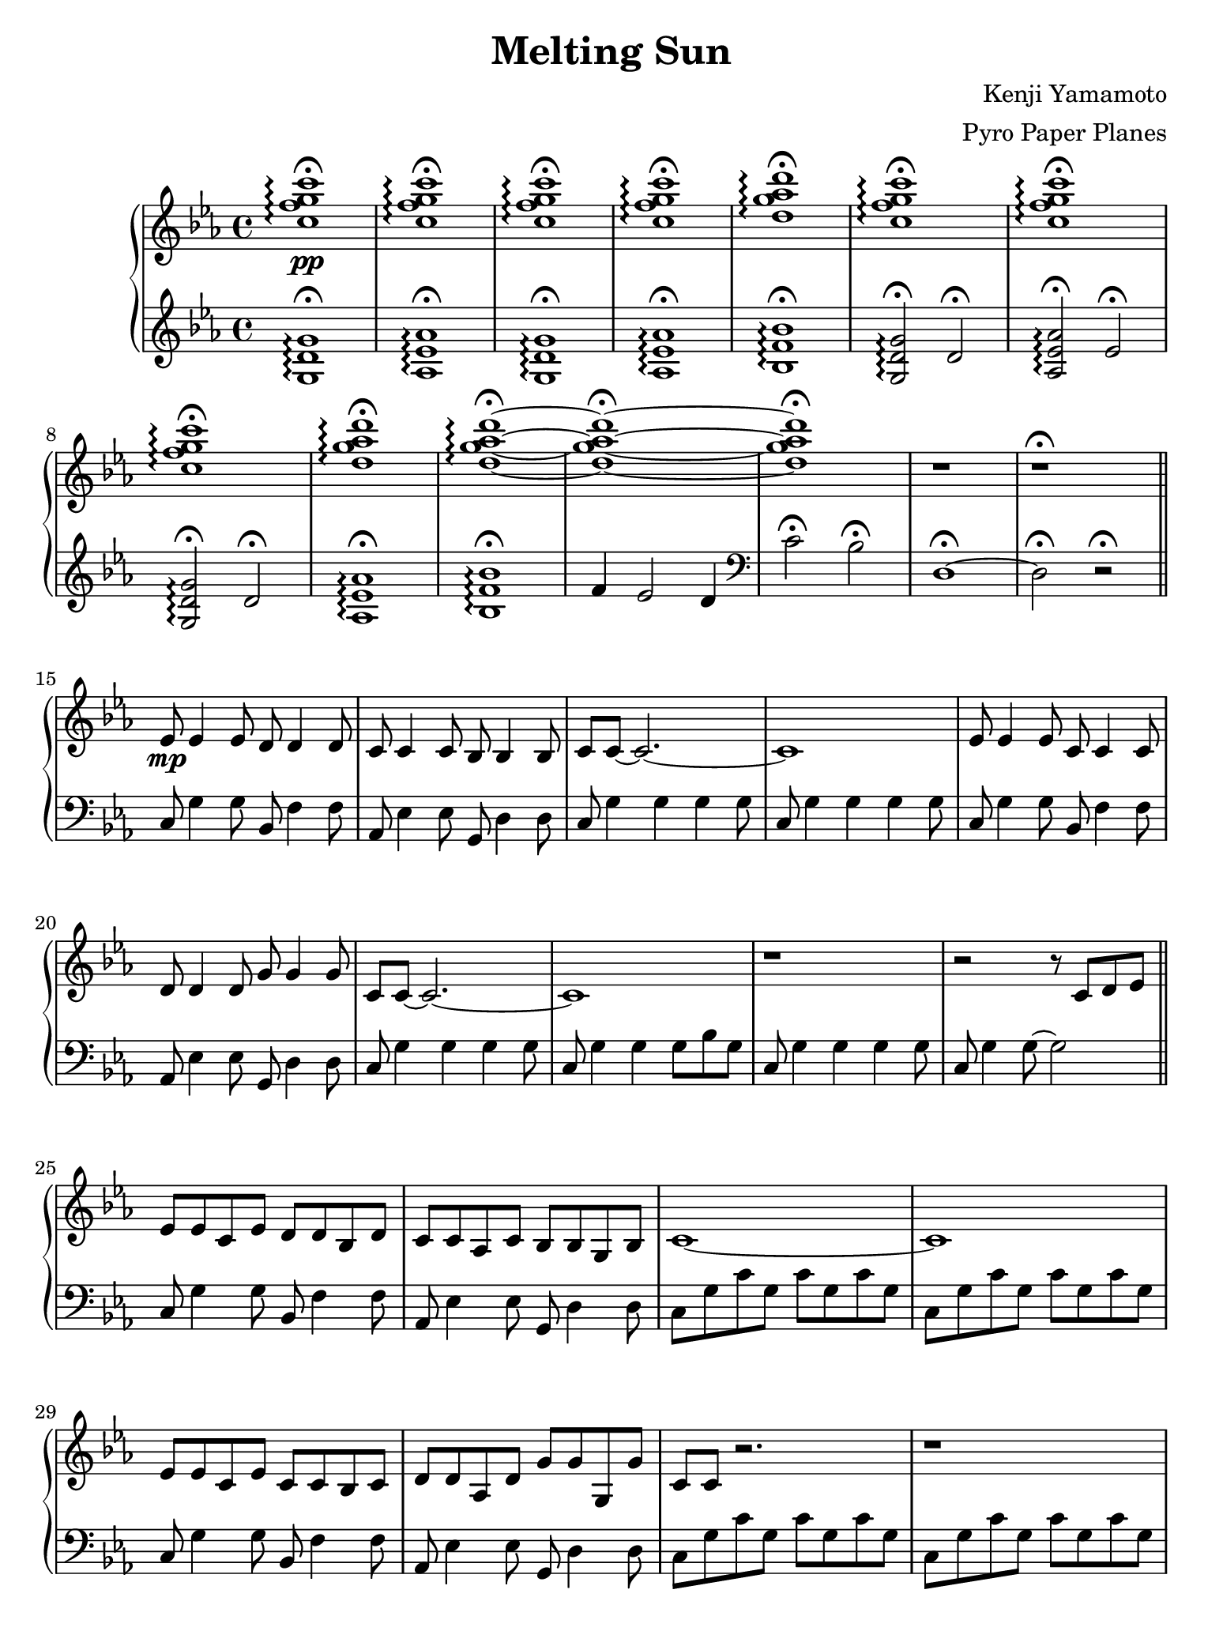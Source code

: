 \version "2.18.0"

#(set! paper-alist (cons '("ipad" . (cons (* 7.74 in) (* 10.32 in))) paper-alist))
\paper {
  #(set-paper-size "ipad")
}

\header {
  title = "Melting Sun"
  composer = "Kenji Yamamoto"   % I think?
  arranger = "Pyro Paper Planes"
}

upper = {
    \key c \minor
    <c'' f'' g'' c'''>1\pp\fermata\arpeggio
    q\fermata\arpeggio
    q\fermata\arpeggio
    q\fermata\arpeggio
    <d'' g'' aes'' d'''>\fermata\arpeggio
    <c'' f'' g'' c'''>\fermata\arpeggio
    <c'' f'' g'' c'''>\fermata\arpeggio
    <c'' f'' g'' c'''>\fermata\arpeggio
    <d'' g'' aes'' d'''>\fermata\arpeggio
    <d'' g'' aes'' d'''>\fermata\arpeggio~
    <d'' g'' aes'' d'''>\fermata~
    <d'' g'' aes'' d'''>\fermata
    r
    r\fermata
    \bar "||"
    ees'8\mp ees'4 ees'8
    d'8 d'4 d'8
    c'8 c'4 c'8
    bes8 bes4 bes8
    c'8 c'8~ c'2.~
    c'1

    ees'8 ees'4 ees'8
    c'8 c'4 c'8
    d'8 d'4 d'8
    g'8 g'4 g'8
    c'8 c'8~ c'2.~
    c'1

    r

    r2 r8

    c'8 d' ees'
    \bar "||"
    ees'8 ees' c' ees' d' d' bes d'
    c' c' aes c' bes bes g bes
    c'1~
    c'

    ees'8 ees' c' ees' c' c' bes c'
    d' d' aes d' g' g' g g'
    c' c' r2.
    r1

    c8 g c' g c' g c' g
    c g c' g c' g c' g
    \bar "||"

    ees'4_\markup { \italic accel. } d' c'8 bes r ees'~
    ees'4 d'8 bes c' bes r ees'~
    ees'4 d'8 aes c' bes g c'~
    c'1

    ees'4 d'8 c' c' bes r ees'~
    ees'4 d'8 bes c'8 bes r ees'~
    ees'4 d' ees'8 g'4 d'8~
    d'1

    <c' ees' g'>4^\markup {\bold Allegro}
    f' ees'8 d'4 <d' g'>8~
    <d' g'>4 <d' f'> ees'8 d'4 <c' g'>8~
    <c' g'>4 <c' f'> ees'8 d'4 <c' ees' g'>8~
    q2. r8 q8~
    q4 <c' f'> ees'8 d'4 <bes d' f'>8~
    q4 ees'4 d'8 bes4 <f a c'>8~
    q2~ q8 <a c' f'>4 <b d' f'>8~
    q1\<\!

    <g'' c''' ees''' g'''>2\ff
    <g' c'' ees'' g''>4
    <g'' c''' ees''' g'''>

    <f'' bes'' d''' f'''>2
    <bes' d'' f'' bes''>4
    <c'' c'''>8
    <d'' d'''>

    <ees'' ees'''>2
    <f'' bes'' f'''>4
    <ees'' ees'''>8
    <d'' d'''>

    <c'' ees'' g'' c'''>4
    <c' ees' g'>
    <c' ees'>
    <bes d'>

    <g'' g'''>2.
    q4

    <f'' f'''>2.
    <c'' c'''>8
    <d'' d'''>

    <ees'' ees'''>2
    <f'' f'''>4
    <ees'' ees'''>8
    <d'' d'''>

    <c'' c'''>4

    % oh no
    \tuplet 3/2 8 {
      g'16 c'' ees'' c'' ees'' g'' ees'' g'' c''' g'' c''' ees''' c''' ees''' g''' 
    }
    c''''8

    <ees'' ees'''>4\f\>
    q
    <d'' d'''>
    q
    <c'' c'''>
    q
    <bes' bes''>
    q
    <c'' c'''>
    q2.~
    q1
    <ees'' ees'''>4\!\mf\>
    q
    <c'' c'''>
    q
    <d'' d'''>
    q
    <g'' g'''>
    q
    <c'' c'''>
    q2.~
    q1\!\mp

    \ottava #1
    <ees''' ees''''>4\>
    q
    <d'''' d'''>
    q
    <c'''' c'''>
    q
    <bes''' bes''>
    q
    <c'''' c'''>
    q2.~
    q1
    <ees'''' ees'''>4
    q
    <c'''' c'''>
    q
    <d'''' d'''>
    q
    <g'''' g'''>
    q
    <c'''' c'''>
    q2.~
    q1\!\p

    \ottava #0
    <g c' ees'>1\arpeggio
    <g ees'>
    <g c' f'>\arpeggio~
    q

    <g bes ees'>4^\markup {\bold Freely }
    bes8 c' d' ees' f' g'
    <bes ees' f'>2
    f'8 g' f' ees'

    \time 2/4
    des' c' des' ees'
    \time 4/4
    <aes f'>2.
    <c' ees'>8
    f'
    <ees' f'> q <c' g'> f' ees' c' des' ees'
    <c' ees' f'>2\arpeggio g'4 bes'
    \time 2/4
    aes'8 bes'4.
    \time 5/4
    c''4 bes'8 aes' f' g' aes' bes' c''4
    \time 6/8
    <aes' c''>4.
    <f' g' c''>

    bes'8 aes' g' f' g' aes'
    c''4. <f' c''>

    <e' c''>4 <c' c''> <des' c''>

    \time 3/4
    <f' bes'>4. q4 q8~
    q q4 q4.

    g'4 g'8 aes' g' aes'
    bes'4. aes'8 g' aes'
    c''2.
    g'4 ees'2
    <des' f'>2.~ q
    <c' e'>\fermata
    <g c'>\fermata
    q\fermata
    q\fermata
    \bar "|."
  }

lower = {
  \clef treble
  \key c \minor
  <g d' g'>1\fermata\arpeggio
  <aes ees' aes'>\fermata\arpeggio
  <g d' g'>\fermata\arpeggio
  <aes ees' aes'>\fermata\arpeggio
  <bes f' bes'>\fermata\arpeggio
  <g d' g'>2\fermata\arpeggio
  d'2\fermata
  <aes ees' aes'>\fermata\arpeggio
  ees'\fermata
  <g d' g'>2\fermata\arpeggio
  d'2\fermata
  <aes ees' aes'>1\fermata\arpeggio
  <bes f' bes'>\fermata\arpeggio
  f'4 ees'2 d'4
  \clef bass
  c'2\fermata
  bes2\fermata
  d1\fermata~
  d2\fermata
  r2\fermata
  \bar "||"
  c8 g4 g8
  bes,8 f4 f8
  aes,8 ees4 ees8
  g,8 d4 d8
  c8 g4 g4 g4 g8
  c8 g4 g4 g4 g8

  c8 g4 g8
  bes,8 f4 f8
  aes,8 ees4 ees8
  g,8 d4 d8
  c8 g4 g4 g4 g8
  c8 g4 g4 g8 bes8 g8
  c8 g4 g4 g4 g8
  c8 g4 g8~ g2
  \bar "||"

  c8 g4 g8
  bes,8 f4 f8
  aes,8 ees4 ees8
  g,8 d4 d8
  c g c' g c' g c' g
  c g c' g c' g c' g

  c8 g4 g8
  bes,8 f4 f8
  aes,8 ees4 ees8
  g,8 d4 d8
  c g c' g c' g c' g
  c g c' g c' g c' g

  <c, c,,>1
  <c, g,>
  \bar "||"

  c8 g4 g4. g8 bes,~
  bes, f8~ f2 f8 aes,~
  aes, ees~ ees2 ees8 g,~
  g,8 d g d g d g d
  c g8~ g2 g8 bes,8~
  bes, f8~ f2 f8 aes,8~
  aes,8 ees4 aes ees g,8~
  g, d g d g d g d

  c g c' g c' g c' b,~
  b, g b g b g b bes,~
  bes, f bes f d f bes a,~
  a, e a e cis e a aes,~
  aes, ees aes ees c ees aes g,~
  g, d g d bes, d g f,~
  f, c f c f c f g,~
  g, b, d g d g, d g

  <aes, c ees aes>4
  <aes,, aes,>2
  <aes, c ees aes>4

  <bes, d f bes>
  <bes,, bes,>2
  <bes, d f bes>4

  <f, c f>
  <f,, f,>
  <bes, d f bes>
  <bes,, bes,>
  <c ees g c'>
  <g, g>
  <ees, ees>
  <d, d>

  <c,, c,>
  <g,, g,>
  <ees, ees>
  <c, c>

  <bes,, bes,,,>
  <f,, f,>
  <d, d>
  <bes,, bes,>

  <aes,, aes,>
  <aes, c ees aes>
  <bes,, bes,>
  <bes, d f bes>
  <c ees g c'>1

  \tuplet 3/2 4 {
    c8\sustainOn ees g c' g ees c ees g c' g ees\sustainOff
    % c8 ees g c' g ees c ees g c' g ees
    bes,\sustainOn d f bes f d bes, d f bes f d\sustainOff
    aes,\sustainOn c ees aes ees c aes, c ees aes ees c\sustainOff
    g,\sustainOn bes, d g d bes, g, bes, d g bes d'\sustainOff
    ees'\sustainOn c' g ees c g, ees' c' g ees c g,\sustainOff
    d'\sustainOn bes f d bes, f, d' bes f d bes, f,\sustainOff
    c'\sustainOn aes ees c aes, ees, c' aes ees c aes, ees,\sustainOff
  }
  <g, b, d g>1

  <c ees g c'>
  <bes, d f bes>
  <aes, c ees aes>
  <g, bes, d g>

  <c ees g c'>
  <bes, d f bes>
  <aes, c ees aes>
  <g, bes, d g>

  <f, c f>\arpeggio

  <ees, bes,>

  <f, c f>\arpeggio~
  q

  <c, c>
  <des, aes, des>~
  q2

  <f, c f>1~
  q

  <des, aes, des>~
  q2

  f,8 c f1

  des,8 aes des~ des4.~
  des2.

  c,8 g, c~ c4 g,8~
  g, c4 g, c8

  ees,4 bes, ees bes, ees bes,
  des,2.~
  des,2.~
  des,2.~
  des,2.~
  des,2.~
  des,2.

  r2.
  r
  g,\fermata
  g,\fermata
}

\new PianoStaff <<
  \new Staff = "upper" \upper
  \new Staff = "lower" \lower
>>
